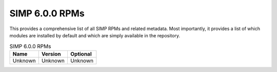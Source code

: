 SIMP 6.0.0 RPMs
-------------------------

This provides a comprehensive list of all SIMP RPMs and related metadata. Most
importantly, it provides a list of which modules are installed by default and
which are simply available in the repository.


.. list-table:: SIMP 6.0.0 RPMs
   :widths: 30 30 30
   :header-rows: 1

   * - Name
     - Version
     - Optional
   * - Unknown
     - Unknown
     - Unknown
